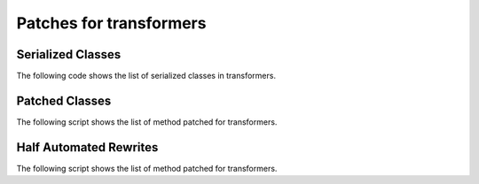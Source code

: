 ========================
Patches for transformers
========================

Serialized Classes
==================

The following code shows the list of serialized classes in transformers.

.. runpython::
    :showcode:

    import pprint
    import onnx_diagnostic.torch_export_patch.patches.patch_transformers as p

    pprint.pprint(sorted(p.serialization_functions()))

Patched Classes
===============

The following script shows the list of method patched
for transformers.

.. runpython::
    :showcode:

    import onnx_diagnostic.torch_export_patch.patches.patch_transformers as p

    for name, cls in p.__dict__.items():
        if name.startswith("patched_"):
            print(f"{cls._PATCHED_CLASS_.__name__}: {', '.join(cls._PATCHES_)}")

Half Automated Rewrites
=======================

The following script shows the list of method patched
for transformers.

.. runpython::
    :showcode:

    import onnx_diagnostic.torch_export_patch.patches.patch_module_helper as p

    for name, f in p.__dict__.items():
        if name.startswith("_rewrite_"):
            print(f.__doc__)
